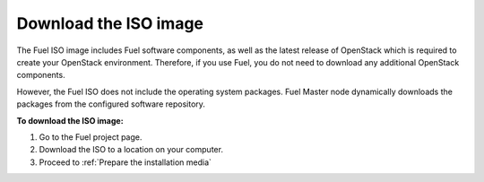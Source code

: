 .. _install_download_iso:

Download the ISO image
~~~~~~~~~~~~~~~~~~~~~~

The Fuel ISO image includes Fuel software components, as well as the
latest release of OpenStack which is required to create your OpenStack
environment. Therefore, if you use Fuel, you do not need to download any
additional OpenStack components.

However, the Fuel ISO does not include the operating system packages. Fuel
Master node dynamically downloads the packages from the configured software
repository.

**To download the ISO image:**

#. Go to the Fuel project page.
#. Download the ISO to a location on your computer.
#. Proceed to :ref:`Prepare the installation media`
